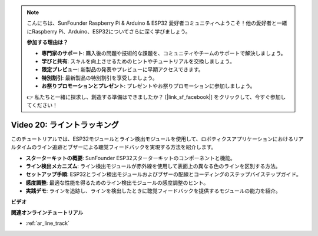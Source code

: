 .. note::

    こんにちは、SunFounder Raspberry Pi & Arduino & ESP32 愛好者コミュニティへようこそ！他の愛好者と一緒にRaspberry Pi、Arduino、ESP32についてさらに深く学びましょう。

    **参加する理由は？**

    - **専門家のサポート**: 購入後の問題や技術的な課題を、コミュニティやチームのサポートで解決しましょう。
    - **学びと共有**: スキルを向上させるためのヒントやチュートリアルを交換しましょう。
    - **限定プレビュー**: 新製品の発表やプレビューに早期アクセスできます。
    - **特別割引**: 最新製品の特別割引を享受しましょう。
    - **お祭りプロモーションとプレゼント**: プレゼントやお祭りプロモーションに参加しましょう。

    👉 私たちと一緒に探求し、創造する準備はできましたか？ [|link_sf_facebook|] をクリックして、今すぐ参加してください！

Video 20: ライントラッキング
==================================

このチュートリアルでは、ESP32モジュールとライン検出モジュールを使用して、ロボティクスアプリケーションにおけるリアルタイムのライン追跡とブザーによる聴覚フィードバックを実現する方法を紹介します。

* **スターターキットの概要**: SunFounder ESP32スターターキットのコンポーネントと機能。
* **ライン検出メカニズム**: ライン検出モジュールが赤外線を使用して表面上の異なる色のラインを区別する方法。
* **セットアップ手順**: ESP32とライン検出モジュールおよびブザーの配線とコーディングのステップバイステップガイド。
* **感度調整**: 最適な性能を得るためのライン検出モジュールの感度調整のヒント。
* **実践デモ**: ラインを追跡し、ラインを検出したときに聴覚フィードバックを提供するモジュールの能力を紹介。

**ビデオ**

.. raw:: html

    <iframe width="700" height="500" src="https://www.youtube.com/embed/BSPkTJqxnVc?si=d4wIHGeyoZjsSn2H" title="YouTube video player" frameborder="0" allow="accelerometer; autoplay; clipboard-write; encrypted-media; gyroscope; picture-in-picture; web-share" allowfullscreen></iframe>

**関連オンラインチュートリアル**

* :ref:`ar_line_track`
